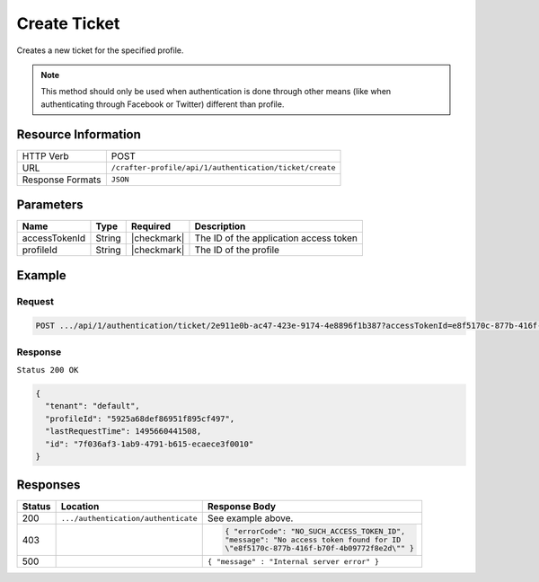 .. .. include:: /includes/unicode-checkmark.rst

.. _crafter-profile-api-authentication-ticket-create:

=============
Create Ticket
=============

Creates a new ticket for the specified profile.

.. NOTE::
  This method should only be used when authentication is done through other means
  (like when authenticating through Facebook or Twitter) different than profile.

--------------------
Resource Information
--------------------

+----------------------------+-------------------------------------------------------------------+
|| HTTP Verb                 || POST                                                             |
+----------------------------+-------------------------------------------------------------------+
|| URL                       || ``/crafter-profile/api/1/authentication/ticket/create``          |
+----------------------------+-------------------------------------------------------------------+
|| Response Formats          || ``JSON``                                                         |
+----------------------------+-------------------------------------------------------------------+

----------
Parameters
----------

+-------------------------+-------------+---------------+-----------------------------------------+
|| Name                   || Type       || Required     || Description                            |
+=========================+=============+===============+=========================================+
|| accessTokenId          || String     || |checkmark|  || The ID of the application access token |
+-------------------------+-------------+---------------+-----------------------------------------+
|| profileId              || String     || |checkmark|  || The ID of the profile                  |
+-------------------------+-------------+---------------+-----------------------------------------+

-------
Example
-------

^^^^^^^
Request
^^^^^^^

.. code-block:: none

  POST .../api/1/authentication/ticket/2e911e0b-ac47-423e-9174-4e8896f1b387?accessTokenId=e8f5170c-877b-416f-b70f-4b09772f8e2d

^^^^^^^^
Response
^^^^^^^^

``Status 200 OK``

.. code-block:: json

  {
    "tenant": "default",
    "profileId": "5925a68def86951f895cf497",
    "lastRequestTime": 1495660441508,
    "id": "7f036af3-1ab9-4791-b615-ecaece3f0010"
  }

---------
Responses
---------

+--------+------------------------------------+--------------------------------------------------+
|| Status|| Location                          || Response Body                                   |
+========+====================================+==================================================+
| 200    | ``.../authentication/authenticate``| See example above.                               |
+--------+------------------------------------+--------------------------------------------------+
| 403    |                                    | .. code-block:: json                             |
|        |                                    |                                                  |
|        |                                    |   { "errorCode": "NO_SUCH_ACCESS_TOKEN_ID",      |
|        |                                    |   "message": "No access token found for ID       |
|        |                                    |   \"e8f5170c-877b-416f-b70f-4b09772f8e2d\"" }    |
+--------+------------------------------------+--------------------------------------------------+
| 500    |                                    | ``{ "message" : "Internal server error" }``      |
+--------+------------------------------------+--------------------------------------------------+
